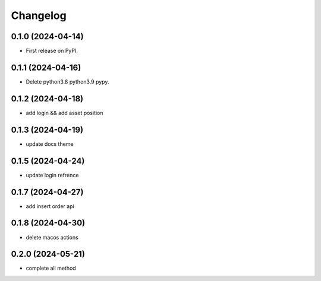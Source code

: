 
Changelog
=========


0.1.0 (2024-04-14)
------------------

* First release on PyPI.

0.1.1 (2024-04-16)
------------------

* Delete python3.8 python3.9 pypy.

0.1.2 (2024-04-18)
------------------

* add login && add asset position

0.1.3 (2024-04-19)
------------------

* update docs theme

0.1.5 (2024-04-24)
------------------

* update login refrence

0.1.7 (2024-04-27)
------------------

* add insert order api


0.1.8 (2024-04-30)
------------------

* delete macos actions


0.2.0 (2024-05-21)
------------------

* complete all method
